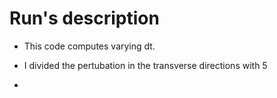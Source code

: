 * Run's description

- This code computes varying dt.

- I divided the pertubation in the transverse directions with 5

- 
